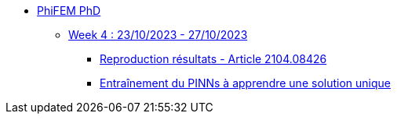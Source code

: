 :stem: latexmath
* xref:main_page.adoc[PhiFEM PhD]
** xref:week_4.adoc[Week 4 : 23/10/2023 - 27/10/2023]
*** xref:week_4/subsec_0.adoc[Reproduction résultats - Article 2104.08426]
*** xref:week_4/subsec_1.adoc[Entraînement du PINNs à apprendre une solution unique]
